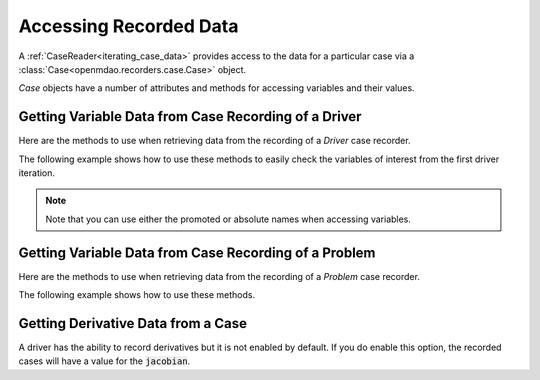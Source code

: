.. _reading_case_data:

***********************
Accessing Recorded Data
***********************

A :ref:`CaseReader<iterating_case_data>` provides access to the data for a particular case via a
:class:`Case<openmdao.recorders.case.Case>` object.

`Case` objects have a number of attributes and methods for accessing variables and their values.

Getting Variable Data from Case Recording of a Driver
-----------------------------------------------------

Here are the methods to use when retrieving data from the recording of a `Driver` case recorder.

.. automethod:: openmdao.recorders.case.Case.get_objectives
    :noindex:

.. automethod:: openmdao.recorders.case.Case.get_constraints
    :noindex:

.. automethod:: openmdao.recorders.case.Case.get_design_vars
    :noindex:

The following example shows how to use these methods to easily check the variables of interest
from the first driver iteration.

.. embed-code::
    openmdao.recorders.tests.test_sqlite_reader.TestFeatureSqliteReader.test_feature_driver_options_with_values
    :layout: interleave

.. note::
    Note that you can use either the promoted or absolute names when accessing variables.

Getting Variable Data from Case Recording of a Problem
------------------------------------------------------

Here are the methods to use when retrieving data from the recording of a `Problem` case recorder.

.. automethod:: openmdao.recorders.case.Case.list_inputs
    :noindex:

.. automethod:: openmdao.recorders.case.Case.list_outputs
    :noindex:

The following example shows how to use these methods.

.. embed-code::
    openmdao.recorders.tests.test_sqlite_reader.TestFeatureSqliteReader.test_feature_list_inputs_and_outputs
    :layout: interleave

Getting Derivative Data from a Case
-----------------------------------

A driver has the ability to record derivatives but it is not enabled by default. If you do enable 
this option, the recorded cases will have a value for the :code:`jacobian`.

.. embed-code::
    openmdao.recorders.tests.test_sqlite_reader.TestFeatureSqliteReader.test_feature_reading_derivatives
    :layout: interleave
